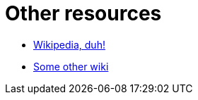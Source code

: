 = Other resources

* link:https://en.wikipedia.org/wiki/Team_Rocket[Wikipedia, duh!]
* link:https://pokemon.fandom.com/wiki/Team_Rocket[Some other wiki]